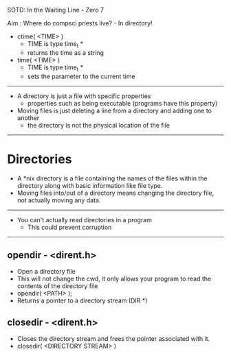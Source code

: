 SOTD: In the Waiting Line - Zero 7

Aim : Where do compsci priests live? - In directory!

- ctime( <TIME> )
  - TIME is type time_t *
  - returns the time as a string
- time( <TIME> )
  - TIME is type time_t *
  - sets the parameter to the current time
-----
- A directory is just a file with specific properties
  - properties such as being executable (programs have this property)
- Moving files is just deleting a line from a directory and adding one to another
  - the directory is not the physical location of the file
-----
* Directories
- A *nix directory is a file containing the names of the files within the directory along with basic information like file type.
- Moving files into/out of a directory means changing the directory file, not actually moving any data.
-----
- You can't actually read directories in a program
  - This could prevent corruption
-----
** opendir - <dirent.h>
- Open a directory file
- This will not change the cwd, it only allows your program to read the contents of the directory file
- opendir( <PATH> );
- Returns a pointer to a directory stream (DIR *)
** closedir - <dirent.h>
- Closes the directory stream and frees the pointer associated with it.
- closedir( <DIRECTORY STREAM> )
